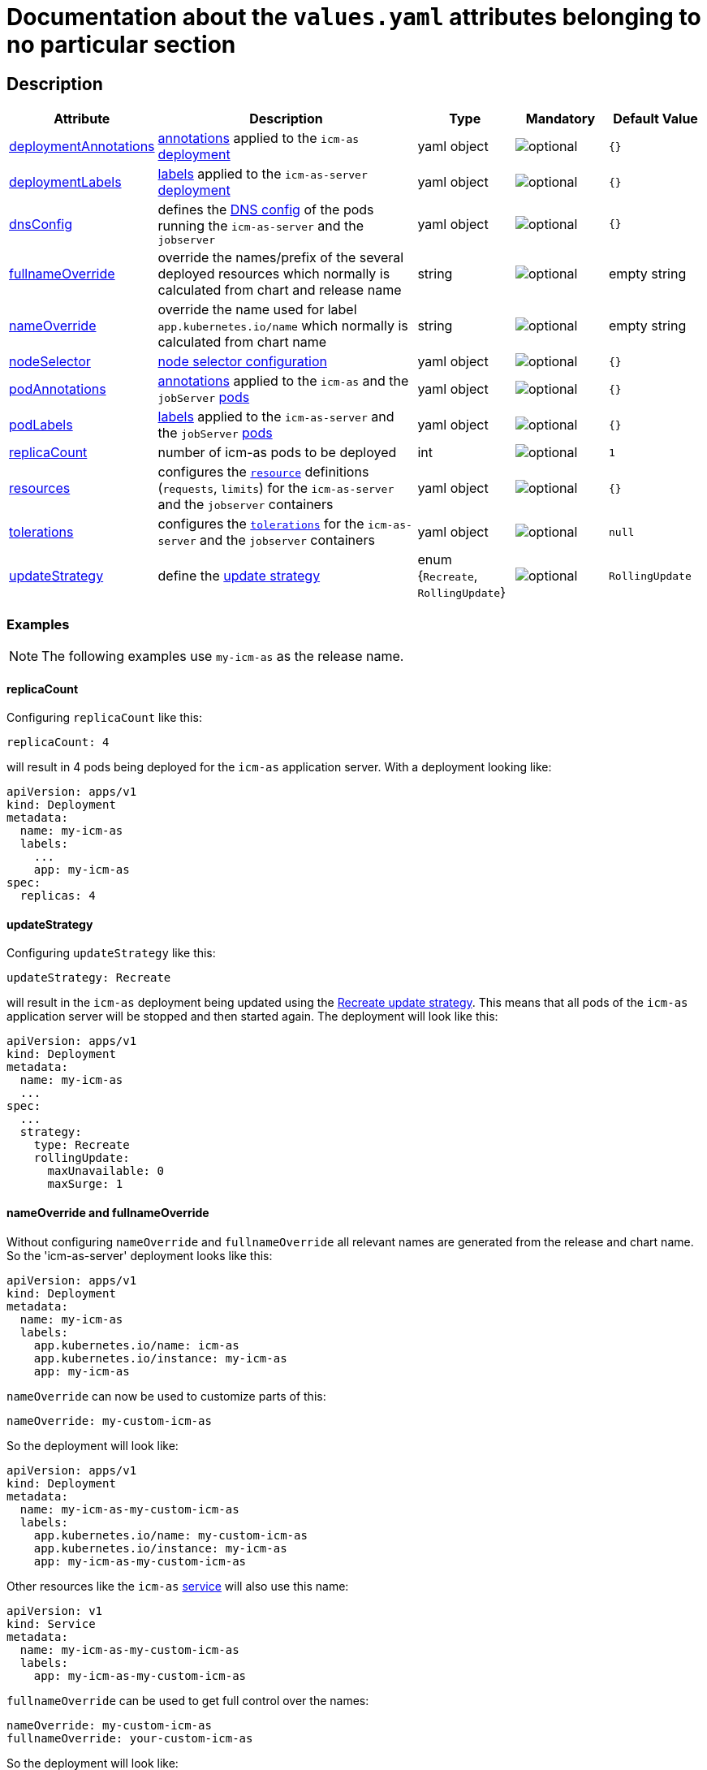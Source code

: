 = Documentation about the `values.yaml` attributes belonging to no particular section

:icons: font

:mandatory: image:../images/mandatory.webp[]
:optional: image:../images/optional.webp[]
:conditional: image:../images/conditional.webp[]


== Description

[cols="1,3,1,1,1",options="header"]
|===
|Attribute |Description |Type |Mandatory|Default Value
|<<_example_deploymentAnnotations,deploymentAnnotations>>|https://kubernetes.io/docs/concepts/overview/working-with-objects/annotations/[annotations] applied to the `icm-as` https://kubernetes.io/docs/concepts/workloads/controllers/deployment/[deployment]|yaml object|{optional}|`{}`
|<<_example_deploymentLabels,deploymentLabels>>|https://kubernetes.io/docs/concepts/overview/working-with-objects/labels/[labels] applied to the `icm-as-server` https://kubernetes.io/docs/concepts/workloads/controllers/deployment/[deployment]|yaml object|{optional}|`{}`
|<<_example_dnsConfig,dnsConfig>>|defines the https://kubernetes.io/docs/concepts/services-networking/dns-pod-service/#pod-dns-config[DNS config] of the pods running the `icm-as-server` and the `jobserver`|yaml object|{optional}|`{}`
|<<_example_nameOverride,fullnameOverride>>|override the names/prefix of the several deployed resources which normally is calculated from chart and release name|string|{optional}|[.placeholder]#empty string#
|<<_example_nameOverride,nameOverride>>|override the name used for label `app.kubernetes.io/name` which normally is calculated from chart name|string|{optional}|[.placeholder]#empty string#
|<<_example_nodeSelector,nodeSelector>>|https://kubernetes.io/docs/concepts/scheduling-eviction/assign-pod-node/#nodeselector[node selector configuration]|yaml object|{optional}|`{}`
|<<_example_podAnnotations_podLabels,podAnnotations>>|https://kubernetes.io/docs/concepts/overview/working-with-objects/annotations/[annotations] applied to the `icm-as` and the `jobServer` https://kubernetes.io/docs/concepts/workloads/pods/[pods]|yaml object|{optional}|`{}`
|<<_example_podAnnotations_podLabels,podLabels>>|https://kubernetes.io/docs/concepts/overview/working-with-objects/labels/[labels] applied to the `icm-as-server` and the `jobServer` https://kubernetes.io/docs/concepts/workloads/pods/[pods]|yaml object|{optional}|`{}`
|<<_example_replicaCount,replicaCount>>|number of icm-as pods to be deployed|int|{optional}|`1`
|<<_example_resources,resources>>|configures the https://kubernetes.io/docs/concepts/configuration/manage-resources-containers/[`resource`] definitions (`requests`, `limits`) for the `icm-as-server` and the `jobserver` containers|yaml object|{optional}|`{}`
|<<_example_tolerations,tolerations>>|configures the https://kubernetes.io/docs/concepts/scheduling-eviction/taint-and-toleration/[`tolerations`] for the `icm-as-server` and the `jobserver` containers|yaml object|{optional}|`null`
|<<_example_updateStrategy,updateStrategy>>|define the https://kubernetes.io/docs/concepts/workloads/controllers/deployment/#strategy[update strategy]|enum {`Recreate`, `RollingUpdate`}|{optional}|`RollingUpdate`
|===

=== Examples

[NOTE]
====
The following examples use `my-icm-as` as the release name.
====

[#_example_replicaCount]
==== replicaCount
Configuring `replicaCount` like this:
[source,yaml]
----
replicaCount: 4
----
will result in 4 pods being deployed for the `icm-as` application server. With a deployment looking like:
[source,yaml]
----
apiVersion: apps/v1
kind: Deployment
metadata:
  name: my-icm-as
  labels:
    ...
    app: my-icm-as
spec:
  replicas: 4
----

[#_example_updateStrategy]
==== updateStrategy
Configuring `updateStrategy` like this:
[source,yaml]
----
updateStrategy: Recreate
----
will result in the `icm-as` deployment being updated using the https://kubernetes.io/docs/concepts/workloads/controllers/deployment/#recreate-update-strategy[Recreate update strategy]. This means that all pods of the `icm-as` application server will be stopped and then started again. The deployment will look like this:

[source,yaml]
----
apiVersion: apps/v1
kind: Deployment
metadata:
  name: my-icm-as
  ...
spec:
  ...
  strategy:
    type: Recreate
    rollingUpdate:
      maxUnavailable: 0
      maxSurge: 1
----

[#_example_nameOverride]
==== nameOverride and fullnameOverride
Without configuring `nameOverride` and `fullnameOverride` all relevant names are generated from the release and chart name. So the 'icm-as-server' deployment looks like this:

[source,yaml]
----
apiVersion: apps/v1
kind: Deployment
metadata:
  name: my-icm-as
  labels:
    app.kubernetes.io/name: icm-as
    app.kubernetes.io/instance: my-icm-as
    app: my-icm-as
----

`nameOverride` can now be used to customize parts of this:
[source,yaml]
----
nameOverride: my-custom-icm-as
----
So the deployment will look like:
[source,yaml]
----
apiVersion: apps/v1
kind: Deployment
metadata:
  name: my-icm-as-my-custom-icm-as
  labels:
    app.kubernetes.io/name: my-custom-icm-as
    app.kubernetes.io/instance: my-icm-as
    app: my-icm-as-my-custom-icm-as
----

Other resources like the `icm-as` https://kubernetes.io/docs/concepts/services-networking/service/[service] will also use this name:
[source,yaml]
----
apiVersion: v1
kind: Service
metadata:
  name: my-icm-as-my-custom-icm-as
  labels:
    app: my-icm-as-my-custom-icm-as
----

`fullnameOverride` can be used to get full control over the names:
[source,yaml]
----
nameOverride: my-custom-icm-as
fullnameOverride: your-custom-icm-as
----
So the deployment will look like:
[source,yaml]
----
apiVersion: apps/v1
kind: Deployment
metadata:
  name: your-custom-icm-as
  labels:
    app.kubernetes.io/name: my-custom-icm-as
    app.kubernetes.io/instance: my-icm-as
    app: your-custom-icm-as
----

Other resources like the `icm-as` https://kubernetes.io/docs/concepts/services-networking/service/[service] will also use this fullname:
[source,yaml]
----
apiVersion: v1
kind: Service
metadata:
  name: your-custom-icm-as
  labels:
    app: your-custom-icm-as
----

[#_example_icmAsServiceNaming]
[TIP]
====
Keep in mind that the `nameOverride` and `fullnameOverride` attributes are used to generate the name of the service deployed by this chart. This name is used to access the `icm-as` application server (especially the `webadapter`).
====

[#_example_nodeSelector]
==== nodeSelector
_@Target Audience: DevOps, Ops_

Configuring `nodeSelector` like this:
[source,yaml]
----
nodeSelector:
  label0: value0
  ...
  labeln: valuen
----
will result in the `icm-as` pods being scheduled on nodes that have all the configured labels. The deployment will look like this:

[source,yaml]
----
apiVersion: apps/v1
kind: Deployment
...
spec:
  ...
  template:
    ...
    spec:
      nodeSelector:
        label0: value0
        ...
        labeln: valuen
----

[#_example_deploymentAnnotations]
==== deploymentAnnotations

Configuring `deploymentAnnotations` like this:
[source,yaml]
----
deploymentAnnotations:
  annotation0: value0
  ...
  annotationn: valuen
----
will result in the `icm-as` deployment annotated with the configured annotations. The deployment will look like this:

[source,yaml]
----
apiVersion: apps/v1
kind: Deployment
metadata:
  name: my-icm-as
  annotations:
    annotation0: value0
    ...
    annotationn: valuen
----

[#_example_deploymentLabels]
==== deploymentLabels

Configuring `deploymentLabels` like this:
[source,yaml]
----
deploymentLabels:
  label0: value0
  ...
  labeln: valuen
----
will result in the `icm-as` deployment labeled with the configured labels. The deployment will look like this:

[source,yaml]
----
apiVersion: apps/v1
kind: Deployment
metadata:
  name: my-icm-as
  labels:
    ...
    annotation0: value0
    ...
    annotationn: valuen
----

[#_example_podAnnotations_podLabels]
==== podAnnotations and podLabels

Configuring `podAnnotations` and `podLabels` basically does the same as `deploymentAnnotations` and `deploymentLabels` but instead annotating and labeling the deployment it will influence the annotations and labels of the `icm-as-server` and `jobserver` pods:
[source,yaml]
----
podAnnotations:
  annotation0: value0
  ...
  annotationn: valuen
deploymentLabels:
  label0: value0
  ...
  labeln: valuen
----

The `icm-as-server` deployment will look like this:

[source,yaml]
----
apiVersion: apps/v1
kind: Deployment
...
spec:
  ...
  template:
    metadata:
      annotations:
        ...
        annotation0: value0
        annotationn: valuen
      labels:
        ...
        label0: value0
        labeln: valuen
----

The `jobserver` resource will look like this:

[source,yaml]
----
apiVersion: batch.core.intershop.de/v1
kind: ICMJob
metadata:
  name: my-icm-as-job
  annotations:
    ...
    annotation0: value0
    annotationn: valuen
  labels:
    ...
    label0: value0
    labeln: valuen
----

[NOTE]
====
The annotations and labels inside of this resource will be processed by the job server operator that then deploys Kubernetes jobs that use pods containing the configured annotations and labels.
====

[#_example_dnsConfig]
==== dnsConfig

_@Target Audience: DevOps, Ops_

The value of the attribute `dnsConfig` is interpreted as a yaml object and simply put into the appropriate resources. So for a configuration like this:
[source,yaml]
----
dnsConfig:
  nameservers:
  - 192.0.2.1
  searches:
  - ns1.svc.cluster-domain.example
  - my.dns.search.suffix
  options:
  - name: ndots
    value: "2"
  - name: edns0
----

The `icm-as-server` deployment will look like this:

[source,yaml]
----
# Source: icm-as/templates/as-deployment.yaml
apiVersion: apps/v1
kind: Deployment
..
spec:
  ...
  template:
    ...
    spec:
      ...
      dnsConfig:
        nameservers:
        - 192.0.2.1
        options:
        - name: ndots
          value: "2"
        - name: edns0
        searches:
        - ns1.svc.cluster-domain.example
        - my.dns.search.suffix
----

The `jobserver` resource will look like this:

[source,yaml]
----
apiVersion: batch.core.intershop.de/v1
kind: ICMJob
...
spec:
  ...
  jobTemplate:
    spec:
      template:
        spec:
          ...
          dnsConfig:
            nameservers:
            - 192.0.2.1
            options:
            - name: ndots
              value: "2"
            - name: edns0
            searches:
            - ns1.svc.cluster-domain.example
            - my.dns.search.suffix
----

[#_example_resources]
==== resources

Configuring `resources` like this:
[source,yaml]
----
resources:
  limits:
    cpu: 1000m
    memory: 3Gi
  requests:
    cpu: 1000m
    memory: 3Gi
----

will limit the `icm-as-server` and `jobserver` containers to 1 CPU and 3 GiB memory. Furthermore, it will request 1 CPU and 3 GiB memory for the `icm-as-server` and `jobserver` containers.

[TIP]
====
For more details see https://kubernetes.io/docs/tasks/configure-pod-container/assign-pod-level-resources/.
====

[CAUTION]
====
Whenever possible configure the `limtis` and the `requests` using the same values. That prevents the Kubernetes scheduler from migrating the pods onto other nodes when they currently request more resources than configured in the `requests`. Such a migration will most likely interrupt currently running processes these pods.
====

[#_example_tolerations]
==== tolerations

See https://kubernetes.io/docs/concepts/scheduling-eviction/taint-and-toleration/[Taints and Tolerations] for details.
